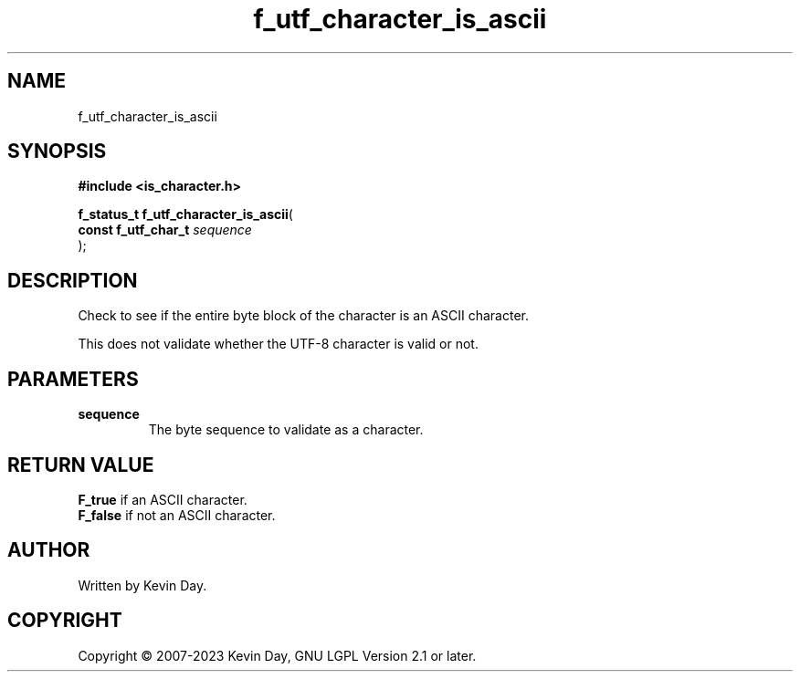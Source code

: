 .TH f_utf_character_is_ascii "3" "July 2023" "FLL - Featureless Linux Library 0.6.6" "Library Functions"
.SH "NAME"
f_utf_character_is_ascii
.SH SYNOPSIS
.nf
.B #include <is_character.h>
.sp
\fBf_status_t f_utf_character_is_ascii\fP(
    \fBconst f_utf_char_t \fP\fIsequence\fP
);
.fi
.SH DESCRIPTION
.PP
Check to see if the entire byte block of the character is an ASCII character.
.PP
This does not validate whether the UTF-8 character is valid or not.
.SH PARAMETERS
.TP
.B sequence
The byte sequence to validate as a character.

.SH RETURN VALUE
.PP
\fBF_true\fP if an ASCII character.
.br
\fBF_false\fP if not an ASCII character.
.SH AUTHOR
Written by Kevin Day.
.SH COPYRIGHT
.PP
Copyright \(co 2007-2023 Kevin Day, GNU LGPL Version 2.1 or later.
